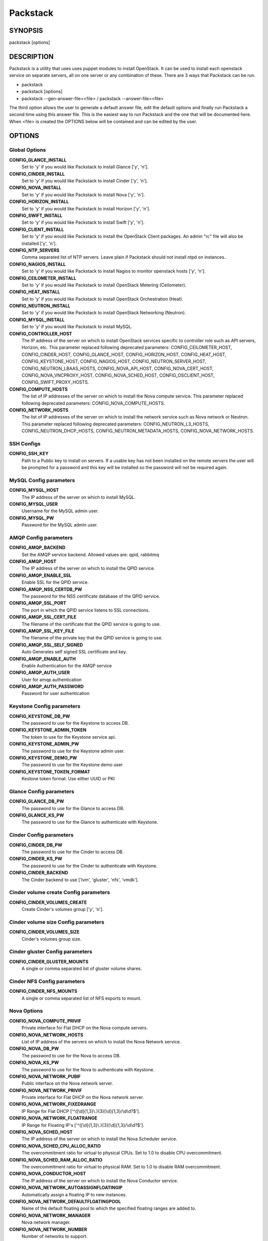 ﻿=========
Packstack
=========

SYNOPSIS
========

packstack [options]

DESCRIPTION
===========

Packstack is a utility that uses uses puppet modules to install OpenStack. It can be used to install each openstack service on separate servers, all on one server or any combination of these. There are 3 ways that Packstack can be run.

- packstack
- packstack [options]
- packstack --gen-answer-file=<file>  / packstack --answer-file=<file>

The third option allows the user to generate a default answer file, edit the default options and finally run Packstack a second time using this answer file. This is the easiest way to run Packstack and the one that will be documented here. When <file> is created the OPTIONS below will be contained and can be edited by the user.

OPTIONS
=======

Global Options
--------------

**CONFIG_GLANCE_INSTALL**
    Set to 'y' if you would like Packstack to install Glance ['y', 'n'].

**CONFIG_CINDER_INSTALL**
    Set to 'y' if you would like Packstack to install Cinder ['y', 'n'].

**CONFIG_NOVA_INSTALL**
    Set to 'y' if you would like Packstack to install Nova ['y', 'n'].

**CONFIG_HORIZON_INSTALL**
    Set to 'y' if you would like Packstack to install Horizon ['y', 'n'].

**CONFIG_SWIFT_INSTALL**
    Set to 'y' if you would like Packstack to install Swift ['y', 'n'].

**CONFIG_CLIENT_INSTALL**
    Set to 'y' if you would like Packstack to install the OpenStack Client packages. An admin "rc" file will also be installed ['y', 'n'].

**CONFIG_NTP_SERVERS**
    Comma separated list of NTP servers. Leave plain if Packstack should not install ntpd on instances..

**CONFIG_NAGIOS_INSTALL**
    Set to 'y' if you would like Packstack to install Nagios to monitor openstack hosts ['y', 'n'].

**CONFIG_CEILOMETER_INSTALL**
    Set to 'y' if you would like Packstack to install OpenStack Metering (Ceilometer).

**CONFIG_HEAT_INSTALL**
    Set to 'y' if you would like Packstack to install OpenStack Orchestration (Heat).

**CONFIG_NEUTRON_INSTALL**
    Set to 'y' if you would like Packstack to install OpenStack Networking (Neutron).

**CONFIG_MYSQL_INSTALL**
    Set to 'y' if you would like Packstack to install MySQL.

**CONFIG_CONTROLLER_HOST**
    The IP address of the server on which to install OpenStack services specific to controller role such as API servers, Horizon, etc. This parameter replaced following deprecated parameters: CONFIG_CEILOMETER_HOST, CONFIG_CINDER_HOST, CONFIG_GLANCE_HOST, CONFIG_HORIZON_HOST, CONFIG_HEAT_HOST, CONFIG_KEYSTONE_HOST, CONFIG_NAGIOS_HOST, CONFIG_NEUTRON_SERVER_HOST, CONFIG_NEUTRON_LBAAS_HOSTS, CONFIG_NOVA_API_HOST, CONFIG_NOVA_CERT_HOST, CONFIG_NOVA_VNCPROXY_HOST, CONFIG_NOVA_SCHED_HOST, CONFIG_OSCLIENT_HOST, CONFIG_SWIFT_PROXY_HOSTS.

**CONFIG_COMPUTE_HOSTS**
    The list of IP addresses of the server on which to install the Nova compute service. This parameter replaced following deprecated parameters: CONFIG_NOVA_COMPUTE_HOSTS.

**CONFIG_NETWORK_HOSTS**
    The list of IP addresses of the server on which to install the network service such as Nova network or Neutron. This parameter replaced following deprecated parameters: CONFIG_NEUTRON_L3_HOSTS, CONFIG_NEUTRON_DHCP_HOSTS, CONFIG_NEUTRON_METADATA_HOSTS, CONFIG_NOVA_NETWORK_HOSTS.


SSH Configs
------------

**CONFIG_SSH_KEY**
    Path to a Public key to install on servers. If a usable key has not been installed on the remote servers the user will be prompted for a password and this key will be installed so the password will not be required again.

MySQL Config parameters
-----------------------

**CONFIG_MYSQL_HOST**
    The IP address of the server on which to install MySQL.

**CONFIG_MYSQL_USER**
    Username for the MySQL admin user.

**CONFIG_MYSQL_PW**
    Password for the MySQL admin user.

AMQP Config parameters
----------------------


**CONFIG_AMQP_BACKEND**
    Set the AMQP service backend. Allowed values are: qpid, rabbitmq

**CONFIG_AMQP_HOST**
    The IP address of the server on which to install the QPID service.

**CONFIG_AMQP_ENABLE_SSL**
    Enable SSL for the QPID service.

**CONFIG_AMQP_NSS_CERTDB_PW**
    The password for the NSS certificate database of the QPID service.

**CONFIG_AMQP_SSL_PORT**
    The port in which the QPID service listens to SSL connections.

**CONFIG_AMQP_SSL_CERT_FILE**
    The filename of the certificate that the QPID service is going to use.

**CONFIG_AMQP_SSL_KEY_FILE**
    The filename of the private key that the QPID service is going to use.

**CONFIG_AMQP_SSL_SELF_SIGNED**
    Auto Generates self signed SSL certificate and key.

**CONFIG_AMQP_ENABLE_AUTH**
    Enable Authentication for the AMQP service

**CONFIG_AMQP_AUTH_USER**
    User for amqp authentication

**CONFIG_AMQP_AUTH_PASSWORD**
    Password for user authentication


Keystone Config parameters
--------------------------

**CONFIG_KEYSTONE_DB_PW**
    The password to use for the Keystone to access DB.

**CONFIG_KEYSTONE_ADMIN_TOKEN**
    The token to use for the Keystone service api.

**CONFIG_KEYSTONE_ADMIN_PW**
    The password to use for the Keystone admin user.

**CONFIG_KEYSTONE_DEMO_PW**
    The password to use for the Keystone demo user

**CONFIG_KEYSTONE_TOKEN_FORMAT**
    Kestone token format. Use either UUID or PKI

Glance Config parameters
------------------------

**CONFIG_GLANCE_DB_PW**
    The password to use for the Glance to access DB.

**CONFIG_GLANCE_KS_PW**
    The password to use for the Glance to authenticate with Keystone.

Cinder Config parameters
------------------------

**CONFIG_CINDER_DB_PW**
    The password to use for the Cinder to access DB.

**CONFIG_CINDER_KS_PW**
    The password to use for the Cinder to authenticate with Keystone.

**CONFIG_CINDER_BACKEND**
    The Cinder backend to use ['lvm', 'gluster', 'nfs', 'vmdk'].

Cinder volume create Config parameters
--------------------------------------

**CONFIG_CINDER_VOLUMES_CREATE**
    Create Cinder's volumes group ['y', 'n'].

Cinder volume size Config parameters
------------------------------------

**CONFIG_CINDER_VOLUMES_SIZE**
    Cinder's volumes group size.

Cinder gluster Config parameters
--------------------------------

**CONFIG_CINDER_GLUSTER_MOUNTS**
    A single or comma separated list of gluster volume shares.

Cinder NFS Config parameters
----------------------------

**CONFIG_CINDER_NFS_MOUNTS**
    A single or comma separated list of NFS exports to mount.

Nova Options
------------

**CONFIG_NOVA_COMPUTE_PRIVIF**
    Private interface for Flat DHCP on the Nova compute servers.

**CONFIG_NOVA_NETWORK_HOSTS**
    List of IP address of the servers on which to install the Nova Network service.

**CONFIG_NOVA_DB_PW**
    The password to use for the Nova to access DB.

**CONFIG_NOVA_KS_PW**
    The password to use for the Nova to authenticate with Keystone.

**CONFIG_NOVA_NETWORK_PUBIF**
    Public interface on the Nova network server.

**CONFIG_NOVA_NETWORK_PRIVIF**
    Private interface for Flat DHCP on the Nova network server.

**CONFIG_NOVA_NETWORK_FIXEDRANGE**
    IP Range for Flat DHCP ['^([\\d]{1,3}\\.){3}[\\d]{1,3}/\\d\\d?$'].

**CONFIG_NOVA_NETWORK_FLOATRANGE**
    IP Range for Floating IP's ['^([\\d]{1,3}\\.){3}[\\d]{1,3}/\\d\\d?$'].

**CONFIG_NOVA_SCHED_HOST**
    The IP address of the server on which to install the Nova Scheduler service.

**CONFIG_NOVA_SCHED_CPU_ALLOC_RATIO**
    The overcommitment ratio for virtual to physical CPUs. Set to 1.0 to disable CPU overcommitment.

**CONFIG_NOVA_SCHED_RAM_ALLOC_RATIO**
    The overcommitment ratio for virtual to physical RAM. Set to 1.0 to disable RAM overcommitment.

**CONFIG_NOVA_CONDUCTOR_HOST**
    The IP address of the server on which to install the Nova Conductor service.

**CONFIG_NOVA_NETWORK_AUTOASSIGNFLOATINGIP**
    Automatically assign a floating IP to new instances.

**CONFIG_NOVA_NETWORK_DEFAULTFLOATINGPOOL**
    Name of the default floating pool to which the specified floating ranges are added to.

**CONFIG_NOVA_NETWORK_MANAGER**
    Nova network manager.

**CONFIG_NOVA_NETWORK_NUMBER**
    Number of networks to support.

**CONFIG_NOVA_NETWORK_SIZE**
    Number of addresses in each private subnet.

**CONFIG_NOVA_NETWORK_VLAN_START**
    First VLAN for private networks.

OpenStack Horizon Config parameters
-----------------------------------

**CONFIG_HORIZON_SSL**
    To set up Horizon communication over https set this to "y" ['y', 'n'].

**CONFIG_SSL_CERT**
    PEM encoded certificate to be used for ssl on the https server, leave blank if one should be generated, this certificate should not require a passphrase.

**CONFIG_SSL_KEY**
    Keyfile corresponding to the certificate if one was entered.

**CONFIG_SSL_CACHAIN**
    PEM encoded CA certificates from which the certificate chain of the server certificate can be assembled.

OpenStack Swift Config parameters
---------------------------------

**CONFIG_SWIFT_KS_PW**
    The password to use for the Swift to authenticate with Keystone.

**CONFIG_SWIFT_STORAGES**
    A comma separated list of devices which to use as Swift Storage device. Each entry should take the format /path/to/dev, for example /dev/vdb will install /dev/vdb as Swift storage device (packstack does not create the filesystem, you must do this first). If value is omitted Packstack will create a loopback device for test setup

**CONFIG_SWIFT_STORAGE_ZONES**
    Number of swift storage zones, this number MUST be no bigger than the number of storage devices configured.

**CONFIG_SWIFT_STORAGE_REPLICAS**
    Number of swift storage replicas, this number MUST be no bigger than the number of storage zones configured.

**CONFIG_SWIFT_STORAGE_FSTYPE**
    FileSystem type for storage nodes ['xfs', 'ext4'].

**CONFIG_SWIFT_HASH**
    Shared secret for Swift.

Server Prepare Configs
----------------------

**CONFIG_USE_EPEL**
    Install OpenStack from EPEL. If set to "y" EPEL will be installed on each server ['y', 'n'].

**CONFIG_REPO**
    A comma separated list of URLs to any additional yum repositories to install.

**CONFIG_RH_USER**
    To subscribe each server with Red Hat subscription manager, include this with **CONFIG_RH_PW**.

**CONFIG_RH_PW**
    To subscribe each server with Red Hat subscription manager, include this with **CONFIG_RH_USER**.

**CONFIG_RH_BETA_REPO**
    To subscribe each server with Red Hat subscription manager, to Red Hat Beta RPM's ['y', 'n'].

**CONFIG_SATELLITE_URL**
    To subscribe each server with RHN Satellite,fill Satellite's URL here. Note that either satellite's username/password or activation key has to be provided.

RHN Satellite config
--------------------

**CONFIG_SATELLITE_USER**
    Username to access RHN Satellite.

**CONFIG_SATELLITE_PW**
    Password to access RHN Satellite.

**CONFIG_SATELLITE_AKEY**
    Activation key for subscription to RHN Satellite.

**CONFIG_SATELLITE_CACERT**
    Specify a path or URL to a SSL CA certificate to use.

**CONFIG_SATELLITE_PROFILE**
    If required specify the profile name that should be used as an identifier for the system in RHN Satellite.

**CONFIG_SATELLITE_FLAGS**
    Comma separated list of flags passed to rhnreg_ks. Valid flags are: novirtinfo, norhnsd, nopackages ['novirtinfo', 'norhnsd', 'nopackages'].

**CONFIG_SATELLITE_PROXY**
    Specify a HTTP proxy to use with RHN Satellite.

RHN Satellite proxy config
--------------------------

**CONFIG_SATELLITE_PROXY_USER**
    Specify a username to use with an authenticated HTTP proxy.

**CONFIG_SATELLITE_PROXY_PW**
    Specify a password to use with an authenticated HTTP proxy.

Nagios Config parameters
------------------------

**CONFIG_NAGIOS_PW**
    The password of the nagiosadmin user on the Nagios server.

Ceilometer Config Parameters
----------------------------

**CONFIG_CEILOMETER_SECRET**
    Secret key for signing metering messages.

**CONFIG_CEILOMETER_KS_PW**
    The password to use for Ceilometer to authenticate with Keystone.

Heat Config Parameters
----------------------

**CONFIG_HEAT_DB_PW**
    The password used by Heat user to authenticate against MySQL.

**CONFIG_HEAT_KS_PW**
    The password to use for the Heat to authenticate with Keystone.

**CONFIG_HEAT_USING_TRUSTS**
    Set to 'y' if you would like Packstack to install heat with trusts as deferred auth method.  If not, the stored password method will be used.

**CONFIG_HEAT_CLOUDWATCH_INSTALL**
    Set to 'y' if you would like Packstack to install Heat CloudWatch API.

**CONFIG_HEAT_CFN_INSTALL**
    Set to 'y' if you would like Packstack to install Heat CloudFormation API.

Neutron Config Parameters
-------------------------

**CONFIG_NEUTRON_KS_PW**
    The password to use for Neutron to authenticate with Keystone.

**CONFIG_NEUTRON_DB_PW**
    The password to use for Neutron to access DB.

**CONFIG_NEUTRON_L3_EXT_BRIDGE**
    The name of the bridge that the Neutron L3 agent will use for external traffic, or 'provider' if using provider networks.

**CONFIG_NEUTRON_L2_PLUGIN**
    The name of the L2 plugin to be used with Neutron. (eg. linuxbridge, openvswitch, ml2).

**CONFIG_NEUTRON_METADATA_PW**
    A comma separated list of IP addresses on which to install Neutron metadata agent.

**CONFIG_NEUTRON_FWAAS**
    Whether to configure neutron Firewall as a Service.

**CONFIG_NEUTRON_LB_TENANT_NETWORK_TYPE**
    The type of network to allocate for tenant networks (eg. vlan, local, gre).

**CONFIG_NEUTRON_LB_VLAN_RANGES**
    A comma separated list of VLAN ranges for the Neutron linuxbridge plugin (eg. physnet1:1:4094,physnet2,physnet3:3000:3999).

**CONFIG_NEUTRON_LB_INTERFACE_MAPPINGS**
    A comma separated list of interface mappings for the Neutron linuxbridge plugin (eg. physnet1:br-eth1,physnet2:br-eth2,physnet3:br-eth3).

**CONFIG_NEUTRON_OVS_TENANT_NETWORK_TYPE**
    Type of network to allocate for tenant networks (eg. vlan, local, gre).

**CONFIG_NEUTRON_OVS_VLAN_RANGES**
    A comma separated list of VLAN ranges for the Neutron openvswitch plugin (eg. physnet1:1:4094,physnet2,physnet3:3000:3999).

**CONFIG_NEUTRON_OVS_BRIDGE_MAPPINGS**
    A comma separated list of bridge mappings for the Neutron openvswitch plugin (eg. physnet1:br-eth1,physnet2:br-eth2,physnet3:br-eth3).

**CONFIG_NEUTRON_OVS_BRIDGE_IFACES**
    A comma separated list of colon-separated OVS brid.

**CONFIG_NEUTRON_OVS_TUNNEL_RANGES**
    A comma separated list of tunnel ranges for the Neutron openvswitch plugin.

**CONFIG_NEUTRON_OVS_TUNNEL_IF**
    Override the IP used for GRE tunnels on this hypervisor to the IP found on the specified interface (defaults to the HOST IP).

**CONFIG_NEUTRON_ML2_TYPE_DRIVERS**
    A comma separated list of network type (eg: local, flat, vlan, gre, vxlan).

**CONFIG_NEUTRON_ML2_TENANT_NETWORK_TYPES**
    A comma separated ordered list of network_types to allocate as tenant networks (eg: local, flat, vlan, gre, vxlan). The value 'local' is only useful for single-box testing but provides no connectivity between hosts.

**CONFIG_NEUTRON_ML2_SM_DRIVERS**
    A comma separated ordered list of networking mechanism driver entrypoints to be loaded from the **neutron.ml2.mechanism_drivers** namespace (eg: logger, test, linuxbridge, openvswitch, hyperv, ncs, arista, cisco_nexus, l2population).

**CONFIG_NEUTRON_ML2_FLAT_NETWORKS**
    A comma separated list of physical_network names with which flat networks can be created. Use * to allow flat networks with arbitrary physical_network names.

**CONFIG_NEUTRON_ML2_VLAN_RANGES**
    A comma separated list of **<physical_network>:<vlan_min>:<vlan_max>** or **<physical_network>** specifying physical_network names usable for VLAN provider and tenant networks, as well as ranges of VLAN tags on each available for allocation to tenant networks.

**CONFIG_NEUTRON_ML2_TUNNEL_ID_RANGES**
    A comma separated list of **<tun_min>:<tun_max>** tuples enumerating ranges of GRE tunnel IDs that are available for tenant network allocation. Should be an array with **tun_max +1 - tun_min > 1000000**.

**CONFIG_NEUTRON_ML2_VXLAN_GROUP**
    Multicast group for VXLAN. If unset, disables VXLAN enable sending allocate broadcast traffic to this multicast group. When left unconfigured, will disable multicast VXLAN mode. Should be an **Multicast IP (v4 or v6)** address.

**CONFIG_NEUTRON_ML2_VNI_RANGES**
    A comma separated list of **<vni_min>:<vni_max>** tuples enumerating ranges of VXLAN VNI IDs that are available for tenant network allocation. Min value is 0 and Max value is 16777215.


Provision Config Parameters
---------------------------

**CONFIG_PROVISION_ALL_IN_ONE_OVS_BRIDGE**
    Whether to configure the ovs external bridge in an all-in-one deployment.

**CONFIG_PROVISION_DEMO**
    Whether to provision for demo usage and testing.

**CONFIG_PROVISION_DEMO_FLOATRANGE**
    The CIDR network address for the floating IP subnet.

**CONFIG_PROVISION_TEMPEST**
    Whether to configure tempest for testing.

**CONFIG_PROVISION_TEMPEST_USER**
    The name of the Tempest Provisioning user. If you don't provide a user name, Tempest will be configured in a standalone mode. If you choose the **demo** user, packstack will use the password from **CONFIG_KEYSTONE_DEMO_PW** if **CONFIG_PROVISION_DEMO** is enabled. If not, the **CONFIG_PROVISION_TEMPEST_USER_PW** will be used.

**CONFIG_PROVISION_TEMPEST_USER_PW**
    The password to use for the Tempest Provisioning user.

**CONFIG_PROVISION_TEMPEST_REPO_REVISION**
    The revision of the tempest git repository to use.

**CONFIG_PROVISION_TEMPEST_REPO_URI**
    The uri of the tempest git repository to use.


Log files and Debug info
------------------------

The location of the log files and generated puppet manifests are in the /var/tmp/packstack directory under a directory named by the date in which packstack was run and a random string (e.g. /var/tmp/packstack/20131022-204316-Bf3Ek2). Inside, we find a manifest directory and the openstack-setup.log file; puppet manifests and a log file for each one are found inside the manifest directory.

In case debugging info is needed while running packstack the -d switch will make it write more detailed information about the installation.

Examples:

If we need an allinone debug session:

packstack -d --allinone

If we need a answer file to tailor it and then debug:

packstack --gen-answer-file=ans.txt
packstack -d --answer-file=ans.txt


SOURCE
======
* `packstack      https://github.com/stackforge/packstack`
* `puppet modules https://github.com/puppetlabs and https://github.com/packstack`
